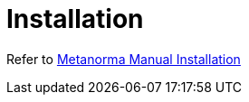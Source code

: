 = Installation

Refer to https://metanorma.org/install/manual-installation/[Metanorma Manual Installation]
